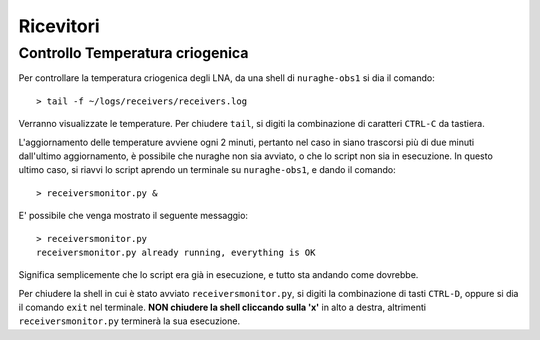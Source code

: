 **********
Ricevitori
**********

Controllo Temperatura criogenica
================================
Per controllare la temperatura criogenica degli LNA, da una shell di
``nuraghe-obs1`` si dia il comando::

    > tail -f ~/logs/receivers/receivers.log

Verranno visualizzate le temperature. Per chiudere ``tail``, si digiti la
combinazione di caratteri ``CTRL-C`` da tastiera.

L'aggiornamento delle temperature avviene ogni 2 minuti, pertanto nel caso in
siano trascorsi più di due minuti dall'ultimo aggiornamento, è possibile che
nuraghe non sia avviato, o che lo script non sia in esecuzione. In questo
ultimo caso, si riavvi lo script aprendo un terminale su ``nuraghe-obs1``, e
dando il comando::

   > receiversmonitor.py &

E' possibile che venga mostrato il seguente messaggio::

    > receiversmonitor.py
    receiversmonitor.py already running, everything is OK

Significa semplicemente che lo script era già in esecuzione, e tutto sta
andando come dovrebbe.

Per chiudere la shell in cui è stato avviato ``receiversmonitor.py``, si digiti
la combinazione di tasti ``CTRL-D``, oppure si dia il comando ``exit`` nel
terminale. **NON chiudere la shell cliccando sulla 'x'** in alto a destra,
altrimenti ``receiversmonitor.py`` terminerà la sua esecuzione.


